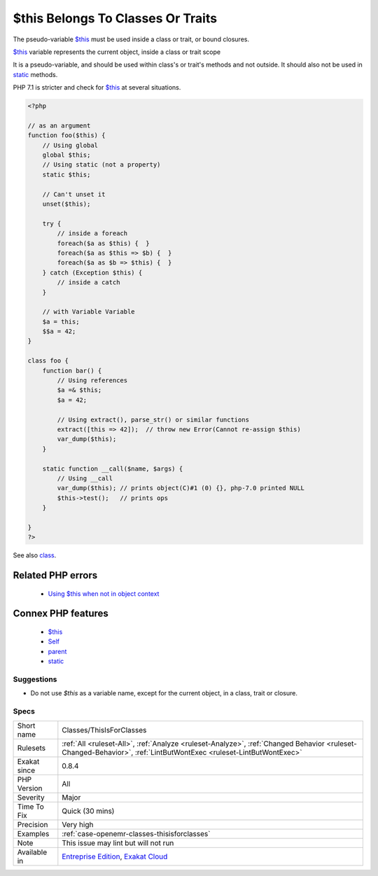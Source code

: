 .. _classes-thisisforclasses:


.. _$this-belongs-to-classes-or-traits:

$this Belongs To Classes Or Traits
++++++++++++++++++++++++++++++++++

.. meta::
	:description:
		$this Belongs To Classes Or Traits: The pseudo-variable $this must be used inside a class or trait, or bound closures.
	:twitter:card: summary_large_image
	:twitter:site: @exakat
	:twitter:title: $this Belongs To Classes Or Traits
	:twitter:description: $this Belongs To Classes Or Traits: The pseudo-variable $this must be used inside a class or trait, or bound closures
	:twitter:creator: @exakat
	:twitter:image:src: https://www.exakat.io/wp-content/uploads/2020/06/logo-exakat.png
	:og:image: https://www.exakat.io/wp-content/uploads/2020/06/logo-exakat.png
	:og:title: $this Belongs To Classes Or Traits
	:og:type: article
	:og:description: The pseudo-variable $this must be used inside a class or trait, or bound closures
	:og:url: https://exakat.readthedocs.io/en/latest/Reference/Rules/$this Belongs To Classes Or Traits.html
	:og:locale: en

.. raw:: html


	<script type="application/ld+json">{"@context":"https:\/\/schema.org","@graph":[{"@type":"WebPage","@id":"https:\/\/php-tips.readthedocs.io\/en\/latest\/Reference\/Rules\/Classes\/ThisIsForClasses.html","url":"https:\/\/php-tips.readthedocs.io\/en\/latest\/Reference\/Rules\/Classes\/ThisIsForClasses.html","name":"$this Belongs To Classes Or Traits","isPartOf":{"@id":"https:\/\/www.exakat.io\/"},"datePublished":"Tue, 21 Jan 2025 08:40:17 +0000","dateModified":"Tue, 21 Jan 2025 08:40:17 +0000","description":"The pseudo-variable $this must be used inside a class or trait, or bound closures","inLanguage":"en-US","potentialAction":[{"@type":"ReadAction","target":["https:\/\/exakat.readthedocs.io\/en\/latest\/$this Belongs To Classes Or Traits.html"]}]},{"@type":"WebSite","@id":"https:\/\/www.exakat.io\/","url":"https:\/\/www.exakat.io\/","name":"Exakat","description":"Smart PHP static analysis","inLanguage":"en-US"}]}</script>

The pseudo-variable `$this <https://www.php.net/manual/en/language.oop5.basic.php>`_ must be used inside a class or trait, or bound closures. 

`$this <https://www.php.net/manual/en/language.oop5.basic.php>`_ variable represents the current object, inside a class or trait scope

It is a pseudo-variable, and should be used within class's or trait's methods and not outside. It should also not be used in `static <https://www.php.net/manual/en/language.oop5.static.php>`_ methods.

PHP 7.1 is stricter and check for `$this <https://www.php.net/manual/en/language.oop5.basic.php>`_ at several situations.

.. code-block:: php
   
   <?php
   
   // as an argument
   function foo($this) {
       // Using global
       global $this;
       // Using static (not a property)
       static $this;
       
       // Can't unset it
       unset($this);
       
       try {
           // inside a foreach
           foreach($a as $this) {  }
           foreach($a as $this => $b) {  }
           foreach($a as $b => $this) {  }
       } catch (Exception $this) {
           // inside a catch
       }
       
       // with Variable Variable
       $a = this;
       $$a = 42;
   }
   
   class foo {
       function bar() {
           // Using references
           $a =& $this;
           $a = 42;
           
           // Using extract(), parse_str() or similar functions
           extract([this => 42]);  // throw new Error(Cannot re-assign $this)
           var_dump($this);
       }
   
       static function __call($name, $args) {
           // Using __call
           var_dump($this); // prints object(C)#1 (0) {}, php-7.0 printed NULL
           $this->test();   // prints ops
       }
   
   }
   ?>

See also `class <https://www.php.net/manual/en/language.oop5.basic.php#language.oop5.basic.class>`_.

Related PHP errors 
-------------------

  + `Using $this when not in object context <https://php-errors.readthedocs.io/en/latest/messages/using-%24this-when-not-in-object-context.html>`_



Connex PHP features
-------------------

  + `$this <https://php-dictionary.readthedocs.io/en/latest/dictionary/%24this.ini.html>`_
  + `Self <https://php-dictionary.readthedocs.io/en/latest/dictionary/self.ini.html>`_
  + `parent <https://php-dictionary.readthedocs.io/en/latest/dictionary/parent.ini.html>`_
  + `static <https://php-dictionary.readthedocs.io/en/latest/dictionary/static.ini.html>`_


Suggestions
___________

* Do not use `$this` as a variable name, except for the current object, in a class, trait or closure.




Specs
_____

+--------------+------------------------------------------------------------------------------------------------------------------------------------------------------------------+
| Short name   | Classes/ThisIsForClasses                                                                                                                                         |
+--------------+------------------------------------------------------------------------------------------------------------------------------------------------------------------+
| Rulesets     | :ref:`All <ruleset-All>`, :ref:`Analyze <ruleset-Analyze>`, :ref:`Changed Behavior <ruleset-Changed-Behavior>`, :ref:`LintButWontExec <ruleset-LintButWontExec>` |
+--------------+------------------------------------------------------------------------------------------------------------------------------------------------------------------+
| Exakat since | 0.8.4                                                                                                                                                            |
+--------------+------------------------------------------------------------------------------------------------------------------------------------------------------------------+
| PHP Version  | All                                                                                                                                                              |
+--------------+------------------------------------------------------------------------------------------------------------------------------------------------------------------+
| Severity     | Major                                                                                                                                                            |
+--------------+------------------------------------------------------------------------------------------------------------------------------------------------------------------+
| Time To Fix  | Quick (30 mins)                                                                                                                                                  |
+--------------+------------------------------------------------------------------------------------------------------------------------------------------------------------------+
| Precision    | Very high                                                                                                                                                        |
+--------------+------------------------------------------------------------------------------------------------------------------------------------------------------------------+
| Examples     | :ref:`case-openemr-classes-thisisforclasses`                                                                                                                     |
+--------------+------------------------------------------------------------------------------------------------------------------------------------------------------------------+
| Note         | This issue may lint but will not run                                                                                                                             |
+--------------+------------------------------------------------------------------------------------------------------------------------------------------------------------------+
| Available in | `Entreprise Edition <https://www.exakat.io/entreprise-edition>`_, `Exakat Cloud <https://www.exakat.io/exakat-cloud/>`_                                          |
+--------------+------------------------------------------------------------------------------------------------------------------------------------------------------------------+



